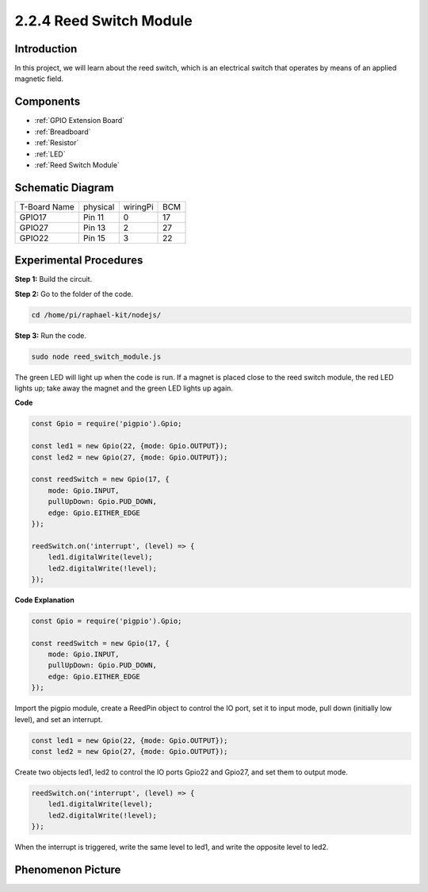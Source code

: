 2.2.4 Reed Switch Module
========================

Introduction
-------------------

In this project, we will learn about the reed switch, which is an electrical switch that operates by means of an applied magnetic field.

.. image:: ../media/2.2.4reed_switch.png
    :width: 300
    :align: center

Components
--------------

.. image:: ../media/2.2.4component.png
    :width: 700
    :align: center

* :ref:`GPIO Extension Board`
* :ref:`Breadboard`
* :ref:`Resistor`
* :ref:`LED`
* :ref:`Reed Switch Module`

Schematic Diagram
-----------------------

============ ======== ======== ===
T-Board Name physical wiringPi BCM
GPIO17       Pin 11   0        17
GPIO27       Pin 13   2        27
GPIO22       Pin 15   3        22
============ ======== ======== ===

.. image:: ../media/reed_schematic.png
    :width: 400
    :align: center

.. image:: ../media/reed_schematic2.png
    :width: 400
    :align: center

Experimental Procedures
-------------------------------

**Step 1:** Build the circuit.

.. image:: ../media/2.2.4fritzing.png
    :width: 700
    :align: center

**Step 2:** Go to the folder of the code.

.. raw:: html

   <run></run>

.. code-block::

    cd /home/pi/raphael-kit/nodejs/

**Step 3:** Run the code.

.. raw:: html

   <run></run>

.. code-block::

    sudo node reed_switch_module.js

The green LED will light up when the code is run. If a magnet is placed close to the reed switch module, the red LED lights up; take away the magnet and the green LED lights up again.

**Code**

.. code-block:: js

    const Gpio = require('pigpio').Gpio; 

    const led1 = new Gpio(22, {mode: Gpio.OUTPUT});
    const led2 = new Gpio(27, {mode: Gpio.OUTPUT});

    const reedSwitch = new Gpio(17, {
        mode: Gpio.INPUT,
        pullUpDown: Gpio.PUD_DOWN,     
        edge: Gpio.EITHER_EDGE        
    });

    reedSwitch.on('interrupt', (level) => {  
        led1.digitalWrite(level);   
        led2.digitalWrite(!level);       
    });



**Code Explanation**

.. code-block:: js

    const Gpio = require('pigpio').Gpio; 

    const reedSwitch = new Gpio(17, {
        mode: Gpio.INPUT,
        pullUpDown: Gpio.PUD_DOWN,     
        edge: Gpio.EITHER_EDGE        
    });

Import the pigpio module, create a ReedPin object to control the IO port, set it to input mode, pull down (initially low level), and set an interrupt.

.. code-block:: js

    const led1 = new Gpio(22, {mode: Gpio.OUTPUT});
    const led2 = new Gpio(27, {mode: Gpio.OUTPUT});

Create two objects led1, led2 to control the IO ports Gpio22 and Gpio27, and set them to output mode.   

.. code-block:: js

    reedSwitch.on('interrupt', (level) => {  
        led1.digitalWrite(level);   
        led2.digitalWrite(!level);       
    });



When the interrupt is triggered, write the same level to led1, and write the opposite level to led2.


Phenomenon Picture
------------------------

.. image:: ../media/2.2.4reed_switch.JPG
    :width: 500
    :align: center
    